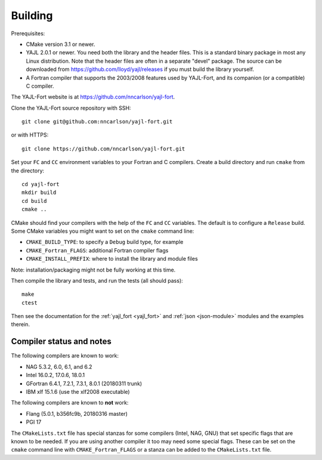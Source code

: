 Building
========

Prerequisites:

* CMake version 3.1 or newer.

* YAJL 2.0.1 or newer. You need both the library and the header files.
  This is a standard binary package in most any Linux distribution. Note
  that the header files are often in a separate "devel" package. The source
  can be downloaded from https://github.com/lloyd/yajl/releases if you must
  build the library yourself.

* A Fortran compiler that supports the 2003/2008 features used by YAJL-Fort,
  and its companion (or a compatible) C compiler.

The YAJL-Fort website is at https://github.com/nncarlson/yajl-fort.

Clone the YAJL-Fort source repository with SSH::

  git clone git@github.com:nncarlson/yajl-fort.git

or with HTTPS::

  git clone https://github.com/nncarlson/yajl-fort.git

Set your ``FC`` and ``CC`` environment variables to your Fortran and C
compilers. Create a build directory and run ``cmake`` from the directory::

  cd yajl-fort
  mkdir build
  cd build
  cmake ..

CMake should find your compilers with the help of the ``FC`` and ``CC``
variables. The default is to configure a ``Release`` build. Some CMake
variables you might want to set on the ``cmake`` command line:

* ``CMAKE_BUILD_TYPE``: to specify a ``Debug`` build type, for example
* ``CMAKE_Fortran_FLAGS``: additional Fortran compiler flags
* ``CMAKE_INSTALL_PREFIX``: where to install the library and module files

Note: installation/packaging might not be fully working at this time.

Then compile the library and tests, and run the tests (all should pass)::

  make
  ctest

Then see the documentation for the :ref:`yajl_fort <yajl_fort>` and
:ref:`json <json-module>` modules and the examples therein.

Compiler status and notes
-------------------------
The following compilers are known to work:

* NAG 5.3.2, 6.0, 6.1, and 6.2
* Intel 16.0.2, 17.0.6, 18.0.1
* GFortran 6.4.1, 7.2.1, 7.3.1, 8.0.1 (20180311 trunk)
* IBM xlf 15.1.6 (use the xlf2008 executable)

The following compilers are known to **not** work:

* Flang (5.0.1, b356fc9b, 20180316 master)
* PGI 17

The ``CMakeLists.txt`` file has special stanzas for some compilers (Intel,
NAG, GNU) that set specific flags that are known to be needed. If you are
using another compiler it too may need some special flags.  These can be
set on the ``cmake`` command line with ``CMAKE_Fortran_FLAGS`` or a stanza
can be added to the ``CMakeLists.txt`` file.
